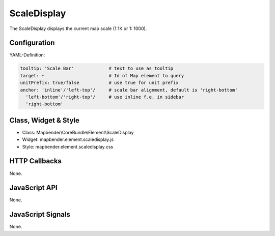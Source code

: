 .. _scaledisplay:

ScaleDisplay
***********************

The ScaleDisplay displays the current map scale (1:1K or 1: 1000).

Configuration
=============

.. image:: ../../../../../figures/scaledisplay_configuration.png
     :scale: 80

YAML-Definition:

.. code-block:: yaml

   tooltip: 'Scale Bar'             # text to use as tooltip
   target: ~                        # Id of Map element to query
   unitPrefix: true/false           # use true for unit prefix
   anchor: 'inline'/'left-top'/     # scale bar alignment, default is 'right-bottom'
     'left-bottom'/'right-top'/     # use inline f.e. in sidebar
     'right-bottom'

Class, Widget & Style
==============

* Class: Mapbender\\CoreBundle\\Element\\ScaleDisplay
* Widget: mapbender.element.scaledisplay.js
* Style: mapbender.element.scaledisplay.css

HTTP Callbacks
==============

None.

JavaScript API
==============

None.

JavaScript Signals
==================

None.
